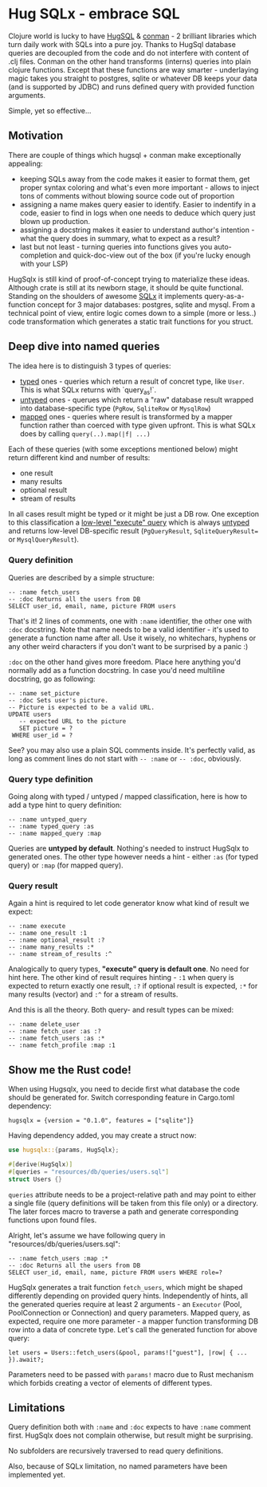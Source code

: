 * Hug SQLx - embrace SQL

Clojure world is lucky to have [[https://www.hugsql.org/][HugSQL]] & [[https://github.com/luminus-framework/conman][conman]] - 2 brilliant libraries which turn daily work with SQLs into a pure joy. Thanks to HugSql database queries are decoupled from the code and do not interfere with content of .clj files. Conman on the other hand transforms (interns) queries into plain clojure functions. Except that these functions are way smarter - underlaying magic takes you straight to postgres, sqlite or whatever DB keeps your data (and is supported by JDBC) and runs defined query with provided function arguments.

Simple, yet so effective...

** Motivation

There are couple of things which hugsql + conman make exceptionally appealing:
- keeping SQLs away from the code makes it easier to format them, get proper syntax coloring and what's even more important - allows to inject tons of comments without blowing source code out of proportion
- assigning a name makes query easier to identify. Easier to indentify in a code, easier to find in logs when one needs to deduce which query just blown up production.
- assigning a docstring makes it easier to understand author's intention - what the query does in summary, what to expect as a result?
- last but not least - turning queries into functions gives you auto-completion and quick-doc-view out of the box (if you're lucky enough with your LSP)

HugSqlx is still kind of proof-of-concept trying to materialize these ideas. Although crate is still at its newborn stage, it should be quite functional. Standing on the shoulders of awesome [[https://github.com/launchbadge/sqlx][SQLx]] it implements query-as-a-function concept for 3 major databases: postgres, sqlite and mysql. From a technical point of view, entire logic comes down to a simple (more or less..) code transformation which generates a static trait functions for you struct.

** Deep dive into named queries

The idea here is to distinguish 3 types of queries:
- _typed_ ones - queries which return a result of concret type, like =User=. This is what SQLx returns with `query_as!`.
- _untyped_ ones - querues which return a "raw" database result wrapped into database-specific type (=PgRow=, =SqliteRow= or =MysqlRow=)
- _mapped_ ones - queries where result is transformed by a mapper function rather than coerced with type given upfront. This is what SQLx does by calling =query(..).map(|f| ...)=

Each of these queries (with some exceptions mentioned below) might return different kind and number of results:
- one result
- many results 
- optional result
- stream of results

In all cases result might be typed or it might be just a DB row. One exception to this classification a [[https://github.com/launchbadge/sqlx#querying][low-level "execute" query]] which is always _untyped_ and returns low-level DB-specific result (=PgQueryResult=, =SqliteQueryResult== or =MysqlQueryResult=).

*** Query definition
Queries are described by a simple structure:
#+begin_src sql-mode :product ansi
-- :name fetch_users
-- :doc Returns all the users from DB
SELECT user_id, email, name, picture FROM users
#+end_src

That's it! 2 lines of comments, one with =:name= identifier, the other one with =:doc= docstring. Note that name needs to be a valid identifier - it's used to generate a function name after all. Use it wisely, no whitechars, hyphens or any other weird characters if you don't want to be surprised by a panic :)

=:doc= on the other hand gives more freedom. Place here anything you'd normally add as a function docstring. In case you'd need multiline docstring, go as following:

#+begin_src sql-mode :product ansi
-- :name set_picture
-- :doc Sets user's picture.
-- Picture is expected to be a valid URL.
UPDATE users
   -- expected URL to the picture
   SET picture = ?
 WHERE user_id = ?
#+end_src

See? you may also use a plain SQL comments inside. It's perfectly valid, as long as comment lines do not start with =-- :name= or =-- :doc=, obviously.

*** Query type definition
Going along with typed / untyped / mapped classification, here is how to add a type hint to query definition:

#+begin_src sql-mode :product ansi
  -- :name untyped_query
  -- :name typed_query :as
  -- :name mapped_query :map
#+end_src

Queries are *untyped by default*. Nothing's needed to instruct HugSqlx to generated ones. The other type however needs a hint - either =:as= (for typed query) or =:map= (for mapped query).

*** Query result
Again a hint is required to let code generator know what kind of result we expect:

#+begin_src sql-mode :product ansi
  -- :name execute
  -- :name one_result :1
  -- :name optional_result :?
  -- :name many_results :*
  -- :name stream_of_results :^
#+end_src

Analogically to query types, *"execute" query is default one*. No need for hint here. The other kind of result requires hinting - =:1= when query is expected to return exactly one result, =:?= if optional result is expected, =:*= for many results (vector) and =:^= for a stream of results.

And this is all the theory. Both query- and result types can be mixed:

#+begin_src sql-mode :product ansi
  -- :name delete_user
  -- :name fetch_user :as :?
  -- :name fetch_users :as :*
  -- :name fetch_profile :map :1
#+end_src

** Show me the Rust code!
When using Hugsqlx, you need to decide first what database the code should be generated for. Switch corresponding feature in Cargo.toml dependency:

#+begin_example
  hugsqlx = {version = "0.1.0", features = ["sqlite"]}
#+end_example

Having dependency added, you may create a struct now:

#+begin_src rust
use hugsqlx::{params, HugSqlx};

#[derive(HugSqlx)]
#[queries = "resources/db/queries/users.sql"]
struct Users {}
#+end_src

=queries= attribute needs to be a project-relative path and may point to either a single file (query definitions will be taken from this file only) or a directory. The later forces macro to traverse a path and generate corresponding functions upon found files.

Alright, let's assume we have following query in "resources/db/queries/users.sql":
#+begin_src sql-mode :product ansi
-- :name fetch_users :map :*
-- :doc Returns all the users from DB
SELECT user_id, email, name, picture FROM users WHERE role=?
#+end_src

HugSqlx generates a trait function =fetch_users=, which might be shaped differently depending on provided query hints. Independently of hints, all the generated queries require at least 2 arguments - an =Executor= (Pool, PoolConnection or Connection) and query parameters. Mapped query, as expected, require one more parameter - a mapper function transforming DB row into a data of concrete type. Let's call the generated function for above query:

#+begin_src rustic
  let users = Users::fetch_users(&pool, params!["guest"], |row| { ... }).await?;
#+end_src

Parameters need to be passed with =params!= macro due to Rust mechanism which forbids creating a vector of elements of different types.

** Limitations
Query definition both with =:name= and =:doc= expects to have =:name= comment first. HugSqlx does not complain otherwise, but result might be surprising.

No subfolders are recursively traversed to read query definitions.

Also, because of SQLx limitation, no named parameters have been implemented yet.
